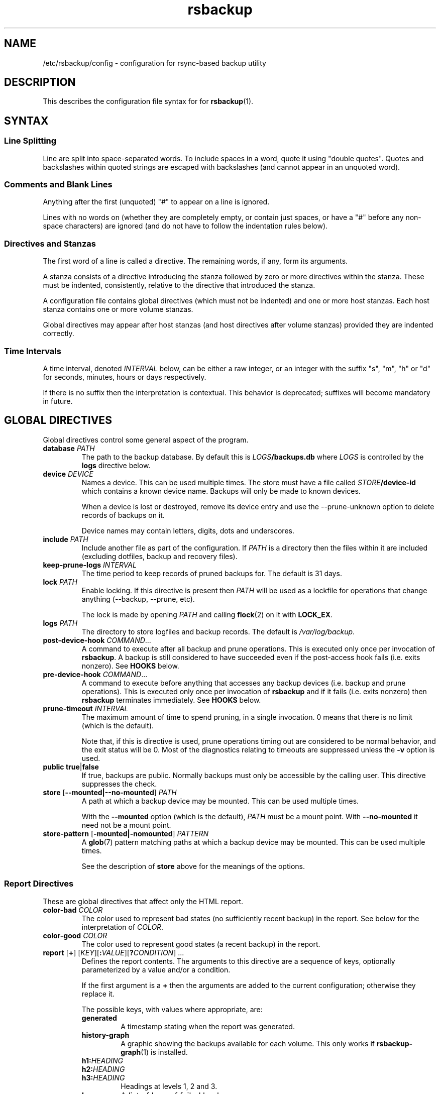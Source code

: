 .TH rsbackup 5
.\" Copyright (c) 2011, 2012, 2014-20 Richard Kettlewell
.\"
.\" This program is free software: you can redistribute it and/or modify
.\" it under the terms of the GNU General Public License as published by
.\" the Free Software Foundation, either version 3 of the License, or
.\" (at your option) any later version.
.\"
.\" This program is distributed in the hope that it will be useful,
.\" but WITHOUT ANY WARRANTY; without even the implied warranty of
.\" MERCHANTABILITY or FITNESS FOR A PARTICULAR PURPOSE.  See the
.\" GNU General Public License for more details.
.\"
.\" You should have received a copy of the GNU General Public License
.\" along with this program.  If not, see <http://www.gnu.org/licenses/>.
.SH NAME
/etc/rsbackup/config \- configuration for rsync-based backup utility
.SH DESCRIPTION
This describes the configuration file syntax for for \fBrsbackup\fR(1).
.SH "SYNTAX"
.SS "Line Splitting"
Line are split into space-separated words.
To include spaces in a word, quote it using "double quotes".
Quotes and backslashes within quoted strings are escaped with
backslashes (and cannot appear in an unquoted word).
.SS "Comments and Blank Lines"
Anything after the first (unquoted) "#" to appear on a line is
ignored.
.PP
Lines with no words on (whether they are completely empty, or contain
just spaces, or have a "#" before any non-space characters) are
ignored (and do not have to follow the indentation rules below).
.SS "Directives and Stanzas"
The first word of a line is called a directive.
The remaining words, if any, form its arguments.
.PP
A stanza consists of a directive introducing the stanza followed by
zero or more directives within the stanza.
These must be indented, consistently, relative to the directive that
introduced the stanza.
.PP
A configuration file contains global directives (which must not be
indented) and one or more host stanzas.
Each host stanza contains one or more volume stanzas.
.PP
Global directives may appear after host stanzas (and host directives
after volume stanzas) provided they are indented correctly.
.SS "Time Intervals"
A time interval, denoted \fIINTERVAL\fR below, can be either a raw integer,
or an integer with the suffix "s", "m", "h" or "d" for seconds, minutes, hours or days respectively.
.PP
If there is no suffix then the interpretation is contextual.
This behavior is deprecated; suffixes will become mandatory in future.
.SH "GLOBAL DIRECTIVES"
Global directives control some general aspect of the program.
.TP
.B database \fIPATH\fR
The path to the backup database.
By default this is \fILOGS\fB/backups.db\fR where \fILOGS\fR is controlled by the \fBlogs\fR directive below.
.TP
.B device \fIDEVICE\fR
Names a device.
This can be used multiple times.
The store must have a file called \fISTORE\fB/device\-id\fR which
contains a known device name.
Backups will only be
made to known devices.
.IP
When a device is lost or destroyed, remove its device entry and use the
\-\-prune\-unknown option to delete records of backups on it.
.IP
Device names may contain letters, digits, dots and underscores.
.TP
.B include \fIPATH\fR
Include another file as part of the configuration.
If \fIPATH\fR is a directory then the files within it are included
(excluding dotfiles, backup and recovery files).
.TP
.B keep\-prune\-logs \fIINTERVAL\fR
The time period to keep records of pruned backups for.
The default is 31 days.
.TP
.B lock \fIPATH\fR
Enable locking.
If this directive is present then \fIPATH\fR will be used as a lockfile
for operations that change anything (\-\-backup, \-\-prune, etc).
.IP
The lock is made by opening \fIPATH\fR and calling \fBflock\fR(2) on
it with \fBLOCK_EX\fR.
.TP
.B logs \fIPATH\fR
The directory to store logfiles and backup records.
The default is \fI/var/log/backup\fR.
.TP
.B post\-device\-hook \fICOMMAND\fR...
A command to execute after all backup and prune operations.
This is executed only once per invocation of \fBrsbackup\fR.
A backup is still considered to have succeeded even if the post-access
hook fails (i.e. exits nonzero).
See \fBHOOKS\fR below.
.TP
.B pre\-device\-hook \fICOMMAND\fR...
A command to execute before anything that accesses any backup devices
(i.e. backup and prune operations).
This is executed only once per invocation of \fBrsbackup\fR and if it
fails (i.e. exits nonzero) then \fBrsbackup\fR terminates immediately.
See \fBHOOKS\fR below.
.TP
.B prune\-timeout \fIINTERVAL
The maximum amount of time to spend pruning, in a single invocation.
0 means that there is no limit (which is the default).
.IP
Note that, if this is directive is used, prune operations timing
out are considered to be normal behavior, and the exit status
will be 0.
Most of the diagnostics relating to timeouts are suppressed unless
the \fB\-v\fR option is used.
.TP
.B public true\fR|\fBfalse
If true, backups are public.
Normally backups must only be accessible by the calling user.
This directive suppresses the check.
.TP
.B store \fR[\fB--mounted|--no-mounted\fR] \fIPATH\fR
A path at which a backup device may be mounted.
This can be used multiple times.
.IP
With the \fB--mounted\fR option (which is the default),
\fIPATH\fR must be a mount point.
With \fB--no-mounted\fR it need not be a mount point.
.TP
.B store\-pattern \fR[\fB-mounted|-nomounted\fR] \fIPATTERN\fR
A \fBglob\fR(7) pattern matching paths at which a backup device may be
mounted.
This can be used multiple times.
.IP
See the description of \fBstore\fR above for the meanings of the options.
.SS "Report Directives"
These are global directives that affect only the HTML report.
.TP
.B color\-bad \fICOLOR
The color used to represent bad states (no sufficiently recent backup)
in the report.
See below for the interpretation of \fICOLOR\fR.
.TP
.B color\-good \fICOLOR
The color used to represent good states (a recent backup) in the report.
.TP
.B report \fR[\fB+\fR] \fR[\fIKEY\fR][\fB:\fIVALUE\fR][\fB?\fICONDITION\fR] ...
Defines the report contents.
The arguments to this directive are a sequence of keys, optionally parameterized by a value and/or a condition.
.IP
If the first argument is a \fB+\fR then the arguments are added to the current configuration; otherwise they replace it.
.IP
The possible keys, with values where appropriate, are:
.RS
.TP
.B generated
A timestamp stating when the report was generated.
.TP
.B history\-graph
A graphic showing the backups available for each volume.
This only works if \fBrsbackup\-graph\fR(1) is installed.
.TP
.B h1:\fIHEADING
.TP
.B h2:\fIHEADING
.TP
.B h3:\fIHEADING
Headings at levels 1, 2 and 3.
.TP
.B logs
A list of logs of failed backups.
.TP
.B p:\fIPARAGRAPH
A paragraph of text.
.TP
.B prune\-logs\fR[\fB:\fIDAYS\fR]
A list of logs of pruned backups.
.IP
\fIDAYS\fR is the number of days of pruning logs to put in the report.
The default is 3.
.TP
.B summary
A table summarizing the backups available for each volume.
.TP
.B title:\fITITLE
The document title.
.TP
.B warnings
A list of warning messages.
.PP
If a condition is specified then the key is only used if the condition is true.
The possible conditions are:
.TP
.B warnings
True if there are any warnings to display (i.e. if the \fBwarnings\fR
key is nonempty).
.PP
Within a \fIVALUE\fR the following sequences undergo substitution:
.TP
.B \e\fICHAR
Replaced with the single character \fICHAR\fR.
.TP
.B ${\fIVARIABLE\fB}
Replaced with the value of the environment variable \fIVARIABLE\fR, if
it is set.
.PP
The following environment variables are set:
.TP
.B RSBACKUP_CTIME
The local date and time in \fBctime\fR(3) format.
.TP
.B RSBACKUP_DATE
The local date in YYYY\-MM\-DD format.
.PP
The default is equivalent to:
.PP
.RS
.in +4n
.EX
report "title:Backup report (${RSBACKUP_DATE})"
report + "h1:Backup report (${RSBACKUP_DATE})"
report + h2:Warnings?warnings warnings
report + "h2:Summary" summary
report + history\-graph
report + h2:Logfiles logs
report + "h3:Pruning logs" prune\-logs
report + "p:Generated ${RSBACKUP_CTIME}"
.EE
.in
.RE
.RE
.TP
.B sendmail \fIPATH\fR
The path to the executable to use for sending email.
The default is platform-dependent but typically \fI/usr/sbin/sendmail\fR.
The executable should support the \fB\-t\fR, \fB\-oee\fR, \fB\-oi\fR and
\fB\-odb\fR options.
.TP
.B stylesheet \fIPATH
The path to the stylesheet to use in the HTML report.
If this is absent then a built-in default stylesheet is used.
.SS "Graph Directives"
These are global directives that affect the output of \fBrsbackup\-graph\fR(1).
.TP
.B color\-graph\-background \fICOLOR
The background color.
See below for the interpretation of \fICOLOR\fR.
.TP
.B color\-graph\-foreground \fICOLOR
The foreground color, i.e. for text.
.TP
.B color\-month\-guide \fICOLOR
The color for the vertical month guides.
.TP
.B color\-host\-guide \fICOLOR
The color for the horizontal guides between hosts.
.TP
.B color\-volume\-guide \fICOLOR
The color for the horizontal guides between volumes.
.TP
.B device\-color\-strategy \fISTRATEGY
The strategy to use for picking device colors.
.IP
A strategy is a name and a sequence of parameters, all of which are optional.
.IP
The possible strategies are:
.RS
.TP
.B equidistant\-value \fIHUE SATURATION MINVALUE MAXVALUE
Colors are picked with chosen hue and saturation, with values equally spaced within a range.
.IP
The default hue is 0 and the default saturation is 1.
The default value range is from 0 to 1.
.TP
.B equidistant\-hue \fIHUE SATURATION VALUE
Colors are picked with chosen saturation and value and equally spaced hues,
starting from \fIHUE\fR.
.IP
The default starting hue is 0 and the default saturation and value are 1.
.PP
The default strategy is equivalent to:
.RS
.in +4n
.EX
device\-color\-strategy equidistant\-value 120 0.75
.EE
.in
.RE
.RE
.TP
.B horizontal\-padding \fIPIXELS
The number pixels to place between horizontally adjacent elements.
The default is 8.
.TP
.B vertical\-padding \fIPIXELS
The number pixels to place between vertically adjacent elements.
The default is 2.
.TP
.B host\-name\-font \fIFONT
The font description used for host names.
See below for the interpretation of \fIFONT\fR.
.TP
.B volume\-name\-font \fIFONT
The font description used for volume names.
.TP
.B device\-name\-font \fIFONT
The font description used for device names.
.TP
.B time\-label\-font \fIFONT
The font description used for time labels.
.TP
.B graph\-layout \fR[\fB+\fR] \fR\fIPART\fR\fB:\fICOLUMN\fB,\fIROW\fR[\fB:\fIHV\fR] ...
.RS
Defines the graph layout.
.PP
The arguments to this directive are a sequence of graph component
specifications of the form
\fIPART\fR\fB:\fICOLUMN\fB,\fIROW\fR[\fB:\fIHV\fR], where:
.TP
.I PART
The name of this component.
The following parts are recognized:
.RS
.TP
.B host\-labels
The host name labels for the graph.
This is expected to be in the same row as \fBcontent\fR.
.TP
.B volume\-labels
The volume name labels for the graph.
This is expected to be in the same row as \fBcontent\fR.
.TP
.B content
The graph content.
.TP
.B time\-labels
The time labels for the graph.
This is expected to be in the same column as \fBcontent\fR.
.TP
.B device\-key
The key mapping device names to colors.
.RE
.TP
.I COLUMN
The column number for this component.
0 is the leftmost column.
.TP
.I ROW
The row number for this component.
0 is the top row.
.TP
.I HV
The (optional) justification specification for this component.
.I H
may be one of the following:
.RS
.TP
.B L
Left justification.
.TP
.B C
Centre justification.
.TP
.B R
Right justification.
.PP
.I V
may be one of the following:
.TP
.B T
Top justification.
.TP
.B C
Centre justification.
.TP
.B B
Bottom justification.
.RE
.PP
Parts may be repeated or omitted.
.PP
The default layout is equivalent to:
.PP
.RS
.in +4n
.EX
graph\-layout host\-labels:0,0
graph\-layout + volume\-labels:1,0
graph\-layout + content:2,0
graph\-layout + time\-labels:2,1
graph\-layout + device\-key:2,3:RC
.EE
.in
.RE
.RE
.SS Colors
\fICOLOR\fR may be one of the following:
.TP
.I DECIMAL\fR or \fB0x\fIRRGGBB
An integer value representing an RGB triple.
It is most convenient to use hexadecimal.
For example, black is \fB0x000000\fR, red is \fB0xFF0000\fR, and so
on.
.TP
.B rgb \fIRED GREEN BLUE
Three numbers in the range 0 to 1 representing red, green and blue components.
.TP
.B hsv \fIHUE SATURATION VALUE
\fIHUE\fR chooses between different primary colors and mixtures of them.
0 represents red, 120 represents green and 240 represents blue;
intermediate values represent mixed hues.
.IP
Normally it would be in the range 0 <= \fIHUE\fR < 360, but values outside this
range are mapped into it.
.IP
\fISATURATION\fR is a number in the
range 0 to 1 and (roughly) represents how colorful the color is.
0 is a shade of grey and 1 is maximally colorful.
.IP
\fIVALUE\fR is a number in the range 0 to 1 and
represents the brightness of the color.
.IP
See https://en.wikipedia.org/wiki/HSL_and_HSV for a fuller discussion
of these terms.
.SS Fonts
\fIFONT\fR is a Pango font description.
The syntax is "[\fIFAMILY-LIST\fR] [\fISTYLE-OPTIONS\fR] [\fISIZE\fR]" where:
.TP
.I FAMILY-LIST
A comma-separate list of font families.
These necessarily depend on the fonts installed locally but Pango
recognizes \fBmonospace\fR, \fBsans\fR and and \fBserif\fR as generic
family names.
.IP
To get a list of Pango fonts:
.IP
.in +4n
.EX
rsbackup-graph --fonts
.EE
.in
.TP
.I STYLE-OPTIONS
A whitespace-separated list of style, variant, weight, stretch and
gravity options.
.IP
The possible style options are \fBroman\fR (the default),
\fBoblique\fR and \fBitalic\fB.
.IP
The possible variant options are \fBsmall\-caps\fR.
.IP
The possible weight options are \fBthin\fB, \fBultra\-light\fR,
\fBlight\fR, \fBsemi\-light\fB, \fBbook\fR, \fBregular\fR (the
default), \fBmedium\fR, \fBsemi\-bold\fR, \fBbold\fR, \fBultra\-bold\fR,
\fBheavy\fR and \fBultra\-heavy\fR.
.IP
The possible stretch options are \fBultra\-condensed\fR,
\fBcondensed\fR, \fBsemi\-condensed\fR, \fBsemi\-expanded\fR,
\fBexpanded\fR and \fBultra\-expanded\fR.
.IP
The possible gravity options are \fBsouth\fR (the default),
\fBnorth\fR, \fBeast\fR and \fBwest\fR.
.TP
.I SIZE
The font size in points, or \fIPIXELS\fR\fBpx\fR for a font size in pixels.
.PP
The details of the syntax are entirely under the control of the Pango
library; for full details you must consult its documentation or source
code.
.SH "INHERITABLE DIRECTIVES"
Inheritable directives control an aspect of one or more backups.
They can be specified at the global level or in a \fBhost\fR or
\fBvolume\fR stanza (see below).
If one appears in multiple places then volume settings override host
settings and host settings override global settings.
.TP
.B backup\-parameter \fINAME\fR \fIVALUE\fR
Set a parameter for the backup policy.
See \fBBACKUP POLICIES\fR below.
.TP
.B backup\-parameter \-\-remove \fINAME\fR
Remove a parameter for the backup policy.
See \fBBACKUP POLICIES\fR below.
.TP
.B backup\-policy \fINAME\fR
The backup policy to use.
See \fBBACKUP POLICIES\fR below.
.TP
.B backup\-time \fIEARLIEST\fR-\fILATEST\fR
Set the time window within a day during which backups may be initiated.
\fIEARLIEST\fR and \fILATEST\fR take the form \fIHOUR\fR:\fIMINUTE\fR or \fIHOUR\fR:\fIMINUTE\fR:\fISECOND\fR.
.IP
This directive only affects backup creation,
and only applies if no host/volume selectors appear on the command line.
.TP
.B hook\-timeout \fIINTERVAL
How long to wait before concluding a hook has hung.
The default is 0, which means to wait indefinitely.
.TP
.B host\-check always-up
Assume that the host is always up.
.TP
.B host\-check ssh
Check whether the host is up using SSH.
This is the default host check behavior.
.TP
.B host\-check command \fICOMMAND\fR...
Check whether the host is up by executing a command.
The name of the host will be appended to the command line.
If it exits with status 0 the host is assumed to be up.
If it exits with nonzero status the host is assumed to be down.
.TP
.B max\-age \fIINTERVAL\fR
The maximum age of the most recent backup before you feel uncomfortable.
The default is 3 days, meaning that if a volume hasn't been backed up in
the last 3 days it will have red ink in the HTML report.
.TP
.B post\-volume\-hook \fICOMMAND\fR...
A command to execute after finishing backups of a volume, or after they failed.
A backup is still considered to have succeeded even if the post-backup
hook fails (exits nonzero).
See \fBHOOKS\fR below.
.IP
The hook can be suppressed with an empty \fICOMMAND\fR
(e.g. if you have a global hook and wish to suppress it for a single volume).
.TP
.B pre\-volume\-hook \fICOMMAND\fR...
A command to execute before starting a backups of a volume.
If this hook fails (i.e. exits nonzero) then the backups are not made
and the post-volume-hook will not be run.
See \fBHOOKS\fR below.
.IP
The hook can be suppressed with an empty \fICOMMAND\fR
(e.g. if you have a global hook and wish to suppress it for a single volume).
.IP
This hook can override the source path for the volume by writing a new
source path to standard output.
.TP
.B prune\-parameter \fINAME\fR \fIVALUE\fR
Set a parameter for the pruning policy.
See \fBPRUNING\fR below.
.TP
.B prune\-parameter \-\-remove \fINAME\fR
Remove a parameter for pruning policy.
.TP
.B prune\-policy \fINAME\fR
The pruning policy to use.
See \fBPRUNING\fR below.
.TP
.B backup\-job\-timeout \fIINTERVAL
How long to wait before concluding rsync has hung.
The default is 0, which means to wait indefinitely.
.TP
.B rsync\-command \fICOMMAND
The command to execute to make a backup.
The default is \fBrsync\fR.
.TP
.B rsync\-base\-options \fIOPTIONS \fR...
The options to supply to the rsync command.
The default is \fB--archive --sparse --numeric-ids --compress --fuzzy --hard-links --delete --stats --no-human-readable\fR.
.TP
.B rsync\-extra\-options \fIOPTIONS \fR...
Additional options to supply to the rsync command.
The default is \fB--xattrs --acls --open-noatime\fR.
.IP
See \fBPLATFORMS\fR for how to use this directive when backing up macOS
or Windows platforms.
.TP
.B rsync\-io\-timeout \fIINTERVAL
The I/O timeout (passed as \fB\-\-timeout\fR) to \fBrsync\fR.
The default is 0, meaning no timeout.
.TP
.B rsync\-link\-dest \fBtrue\fR|\fBfalse
If true, use rsync's \fB\-\-link\-dest\fR option to save space in backups.
The default is \fBtrue\fR.
.TP
.B rsync\-remote \fBCOMMAND\fR
If nonempty, passed to \fBrsync\fR as the \fB\-\-rsync\-path\fR option.
.TP
.B ssh\-timeout \fIINTERVAL
How long to wait before concluding a host is down.
The default is 60 seconds.
.SH "HOST DIRECTIVES"
A host stanza is started by a \fBhost\fR directive.
.TP
.B host \fIHOST\fR
Introduce a host stanza.
The name is used for the backup directory for this host.
.PP
The following directives, and \fBvolume\fR stanzas (see below), can
appear in a host stanza:
.TP
.B devices \fIPATTERN\fR
A \fBglob\fR(3) pattern restricting the devices that this host will be
backed up to.
.IP
Note that only backup creation honors this restriction.
Pruning and retiring do not.
.TP
.B group \fIGROUP\fR
The concurrency group for this host.
The default is the name from the host stanza.
See \fBCONCURRENCY\fR below.
.TP
.B hostname \fIHOSTNAME\fR
The SSH hostname for this host.
The default is the name from the host stanza.
.IP
The hostname \fBlocalhost\fR is treated specially: it is assumed to always be
identical to the local system, so files will be read from the local filesystem.
.TP
.B priority \fIINTEGER\fR
The priority of this host.
Hosts are backed up in descending priority order.
The default priority is 0.
.TP
.B user \fIUSERNAME\fR
The SSH username for this host.
The default is not to supply a username.
.PP
In addition, inheritable directives can appear in a host stanza, and
override any appearance of them at the global level.
.PP
The contents of a host stanza must be indented consistently
relative to the \fBhost\fR directive that introduces it.
.PP
Remote hosts are accessed by SSH.
The user \fBrsbackup\fR runs as must be able to connect to the remote
host (and without a password being entered if it is to be run from a
cron job or similar).
.SH "VOLUME DIRECTIVES"
A volume stanza is started by a \fBvolume\fR directive.
It can only appear within a host stanza.
.TP
.B volume \fIVOLUME PATH\fR
Introduce a volume stanza.
The name is used for the backup directory for this volume.
The path is the absolute path on the host.
.PP
The following directives can appear in a volume stanza:
.TP
.B check\-file \fIPATH\fR
Checks that \fIPATH\fR exists before backing up the volume.
\fIPATH\fR may be either an absolute path or a relative path (to the
root of the volume).
It need not be inside the volume though the usual use would be to
check for a file which is always present there.
.IP
This check is done before executing the \fBpre\-volume\-hook\fR, so it
applies to the real path to the volume, not the rewritten path.
.TP
.B check\-mounted true\fR|\fBfalse
If true, checks that the volume's path is a mount point before backing up the
volume.
.IP
This check is done before executing the \fBpre\-volume\-hook\fR, so it
applies to the real path to the volume, not the rewritten path.
.IP
Note that if multiple \fBcheck\-\fR options are used, all checks must
pass for the volume to be backed up.
.TP
.B exclude \fIPATTERN\fR
An exclusion for this volume.
The pattern is passed to the rsync \fB\-\-exclude\fR option.
This directive may appear multiple times per volume.
.IP
See the rsync man page for full details.
.TP
.B traverse true\fR|\fBfalse
If true, traverse mount points.
This suppresses the rsync \fB\-\-one\-file\-system\fR option.
.PP
In addition, inheritable directives can appear in a volume stanza, and
override any appearance of them at the host or global level.
.PP
The contents of a volume stanza must be indented consistently
relative to the \fBvolume\fR directive that introduces it.
.SH "BACKUP POLICIES"
Backup policies determine when a backup is made.
The available policies are listed below.
The default policy is \fBdaily\fR.
.SS always
This policy creates a backup at every opportunity.
.SS daily
This policy creates at most one backup per calendar day,
as understood in local time.
.SS interval
This policy enforces a minimum interval between backups.
The following backup parameters are supported:
.TP
.B min\-interval \fIINTERVAL
The minimum interval between backups.
.PP
The \fB--force\fR option can be used to override backup policies,
forcing all selected volumes to be backed up unconditionally.
.SH PRUNING
This is process of removing old backups (using the \fB\-\-prune\fR option).
The pruning policy used to determine which backups to remove is set
with the inheritable \fBprune\-policy\fR directive, and parameters to
the policy set via the \fBprune\-parameter\fR directive.
.PP
The available policies are listed below.
The default policy is \fBage\fR.
.SS age
This policy deletes backups older than a minimum age, provided a
minimum number of backups on a device remain available.
The following pruning parameters are supported:
.TP
.B min\-backups \fIBACKUPS
The minimum number of backups of the volume to maintain on the device.
Pruning will never cause the number of backups to fall below this value.
The default (and minimum) is 1.
.TP
.B prune\-age \fIINTERVAL
The age after backups become eligible for pruning.
Only backups more than this many days old will be pruned.
The default is 366 days and the minimum is 1 day.
.PP
For backwards compatibility, these values can also be set using
the directives of the same name.
This will be disabled in a future version.
.SS decay
This policy thins out backups older than a minimum age, using a
configurable decay pattern that arranges to keep a declining number of
backups with age.
.PP
The idea is that backup history is partitioned into a series of windows.
Each window is a fixed multiple of the size of the previous one.
The pruning policy arranges that only one backup (per device) is preserved within each window.
.PP
For example, with the default configuration, the first window is 1 day long and will contain one backup.
The second window is two days long and again, only contains one backup.
The third window is four days long, and so on.
.PP
The effect is that the density of backups over time decays exponentially.
.PP
See
.UR https://www.greenend.org.uk/rjk/rsbackup/decay.pdf
decay.pdf
.UE
for more information.
.PP
The following pruning parameters are supported:
.TP
.B decay\-start \fIINTERVAL
The age after backups become eligible for pruning.
Only backups more than this many days old will be pruned.
The default is 1 day and the minimum is 1 day.
.TP
.B decay\-limit \fIINTERVAL
The age after which backups are always pruned.
Backups older than this will always be pruned unless this would leave
no backups at all.
The default is 366 days and the minimum is 1 day.
.TP
.B decay\-scale \fISCALE
The scale at which the decay window is expanded.
The default is 2 and the (exclusive) minimum is 1.
.TP
.B decay\-window \fIINTERVAL
The size of the decay window.
The default is 1 day and the minimum is 1 day.
.SS exec
This policy executes a subprogram with parameters and additional
information supplied in the environment.
.PP
The following parameters are supported:
.TP
.B path
The path to the subprogram to execute.
.PP
Any additional parameters are supplied to the subprogram via
environment variables, prefixed with \fBPRUNE_\fR.
Additionally the following environment variables are set:
.TP
.B PRUNE_DEVICE
The name of the device containing the backup.
.TP
.B PRUNE_HOST
The name of the host.
.TP
.B PRUNE_ONDEVICE
The list of backups on the device, by timestamp.
This list excludes any that have already been scheduled for pruning.
.TP
.B PRUNE_TOTAL
The total number of backups of this volume on any device.
Note that it does not include backups on other devices that have just
been selected for pruning by another call to the subprogram.
.TP
.B PRUNE_VOLUME
The name of the volume.
.PP
These environment variables all override any parameters with clashing
names.
.PP
The output should be a list of backups to prune, one per line (in any order).
Each line should contain the timestamp of the backup to prune
(i.e. the same value as appeared in \fBPRUNE_ONDEVICE\fR), followed by
a colon, followed by the reason that this backup is to be pruned.
.PP
As a convenience, if the argument to \fBprune\-policy\fR starts with
\fB/\fR then the \fBexec\fR policy is chosen with the policy name as
the \fBpath\fR parameter.
.SS never
This policy never deletes any backups.
.SH HOOKS
A hook is a command executed by \fBrsbackup\fR just before or just
after some action.
The command is passed directly to \fBexecvp\fR(3); to use a shell
command, therefore, either wrap it in a script or invoke the shell
with the \fB\-c\fR option.
.PP
All hooks are run in \fB\-\-dry\-run\fR mode.
Hook scripts must honor \fBRSBACKUP_ACT\fR which will be set to
\fBfalse\fR in this mode and \fBtrue\fR otherwise.
.SS "Device Hooks"
Device hooks are executed (once) before doing anything that will
access backup devices (even just to read them).
.PP
The following environment variables are set when a device hook is executed:
.TP
.B RSBACKUP_ACT
Set to \fBfalse\fR in \fB\-\-dry\-run\fR mode and \fBtrue\fR
otherwise.
.TP
.B RSBACKUP_DEVICES
A space-separated list of known device names.
.TP
.B RSBACKUP_HOOK
The name of the hook (i.e. \fBpre\-device\-hook\fR, etc).
This allows a single hook script to serve as the implementation for
multiple hooks.
.PP
Device hooks used to be called access hooks.
.SS "Volume Hooks"
Pre-volume hooks are executed before all the backups of a volume,
and post-volume hooks after all backups of the volume.
Possible uses for volume hooks include snapshotting volumes or mounting volumes.
.PP
When a volume hook is executed, the environment variables listed in
\fBENVIRONMENT\fR below are set, along with the following:
.TP
.B RSBACKUP_HOOK
The name of the hook (i.e. \fBpre\-volume\-hook\fR, etc).
This allows a single hook script to serve as the implementation for
multiple hooks.
.PP
The exit status of the \fBpre\-volume\-hook\fR is interpreted as follows:
.TP
.B 0
The hook succeeded.
The backup will be attempted.
.TP
.B 75
The volume is temporarily unavailable.
The backup will not be attempted, as if \fBcheck\-file\fR or \fBcheck-mounted\fR had failed.
.TP
.I anything else
Something went wrong.
The backup will be treated as failed, as if it had been attempted and \fBrsync\fR had failed.
.PP
See \fBrsbackup\-snapshot\-hook\fR(1) for a hook program that can be
used to back up from Linux LVM snapshots.
.PP
Volume hooks used to be called backup hooks.
.SH ENVIRONMENT
When a hook or \fBrsync\fR are executed, the following environment
variables are set:
.TP
.B RSBACKUP_ACT
Set to \fBfalse\fR in \fB\-\-dry\-run\fR mode and \fBtrue\fR
otherwise.
.TP
.B RSBACKUP_HOST
The name of the host.
.TP
.B RSBACKUP_GROUP
The name of the concurrency group.
See the \fBgroup\fR directive.
.TP
.B RSBACKUP_SSH_HOSTNAME
The SSH hostname of the host.
.IP
Recall that \fBrsbackup\fR treats the hostname \fBlocalhost\fR specially.
If the hook also needs to do so then it must duplicate this logic.
.TP
.B RSBACKUP_SSH_TARGET
The SSH hostname and username combined for passing to \fBssh\fR(1).
.IP
This will be \fIusername\fB@\fIhostname\fR or just \fIhostname\fR
depending on whether a SSH username was set.
.TP
.B RSBACKUP_SSH_USERNAME
The SSH username of the host.
If no SSH username was set, this variable will not be set.
.TP
.B RSBACKUP_VOLUME
The name of the volume.
.TP
.B RSBACKUP_VOLUME_PATH
The path to the volume.
.SH CONCURRENCY
Any given device only gets used for one thing at a time;
it will never happen that two backups, or two prunes, access the same device.
.PP
No concurrency group will ever have more than one backup made from it any a time.
Normally a concurrency group is just a single host,
but the \fBgroup\fR directive can be used to add multiple hosts to a single group
(for instance, if they share physical hardware).
.PP
No two hooks will be executed concurrently,
even if they apply to different concurrency groups and different devices.
However, a hook may execute while a backup
(for a different concurrency group and a different device)
is executing.
.SH NOTES
.SS "Resource Control"
Large backup jobs can have unreasonable impacts on kernel memory,
evicting applications and cache data by the gigabyte just for single-use copies
of backup data.
.PP
On Linux this problem can be addressed with with the memory cgroup controller.
.PP
First,
a slice is created on each host
(both the back server and client machines):
.PP
.in +4n
.EX
[Unit]
Description=Memory-bound slice for rsbackup
Before=slices.target

[Slice]
MemoryAccounting=true
MemoryHigh=128M
MemoryMax=256M
.EE
.in
.PP
Second,
\fBrsbackup\fR is run with a memory use limit:
.PP
.in +4n
.EX
systemd-run --quiet --pipe --slice membound rsbackup --backup
.EE
.in
.PP
If you are using the Debian cron job
then this can be configured in \fI/etc/rsbackup/defaults\fR:
.PP
.in +4n
.EX
nicely="systemd-run --quiet --pipe --slice membound"
.EE
.in
.PP
Finally,
to control resource use on client machines, 
add the following to their \fBhost\fR sections:
.PP
.in +4n
.EX
rsync-remote "systemd-run --quiet --pipe --slice membound rsync"
.EE
.in
.PP
See also:
\fBsystemd-run\fR(1),
\fBsystemctl\fR(1),
\fBsystemd.slice\fR(5),
\fBsystemd.resource-control\fR(5),
\fBrsbackup.cron\fR(1).
.SS macOS
Apple's \fBrsync\fR does not have the \-\-open-noatime option,
and has a nonstandard option to enable backup of extended attributes.
.PP
For local backups you can configure \fBrsbackup\fR to backup extended attributes with a host-level directive:
.PP
.in +4n
.EX
rsync-extra-options --extended-attributes
.EE
.in
.PP
If backing up a macOS host from a host with a modern \fBrsync\fR, or
vice versa, however, extended attributes and ACLs cannot be backed up
at all.
In that case the affected hosts must disable backup attribute and ACL
backup as follows:
.PP
.in +4n
.EX
rsync-extra-options
.EE
.in
.PP
If an up-to-date \fBrsync\fR is used on macOS hosts, it can be left at
the default.
.SS Windows
\fBrsbackup\fR does not run on Windows.
However, it may be used to back up Windows filesystems.
In this case it can happen that the attributes in the Windows
filesystem do not fit in the backup filesystem; if this happens you
may see errors like this:
.PP
.in +4n
.EX
rsync: rsync_xal_set: lsetxattr(""/backup7/host/volume/2018-02-04/path/to/file"","attrname") failed: No space left on device (28)
rsync error: some files/attrs were not transferred (see previous errors) (code 23) at main.c(1668) [generator=3.1.2]
.EE
.in
.PP
In that case the affected volumes must disable attribute backup and ACL
backup as follows:
.PP
.in +4n
.EX
rsync-extra-options --open-noatime
.EE
.in
.SH "SEE ALSO"
\fBrsbackup\fR(1),
\fBrsbackup\-graph\fR(1),
\fBrsbackup.cron\fR(1),
\fBrsbackup\-mount\fR(1),
\fBrsbackup\-snapshot\-hook\fR(1),
\fBrsync\fR(1),
\fBrsbackup\fR(5)
.SH AUTHOR
Richard Kettlewell <rjk@greenend.org.uk>
